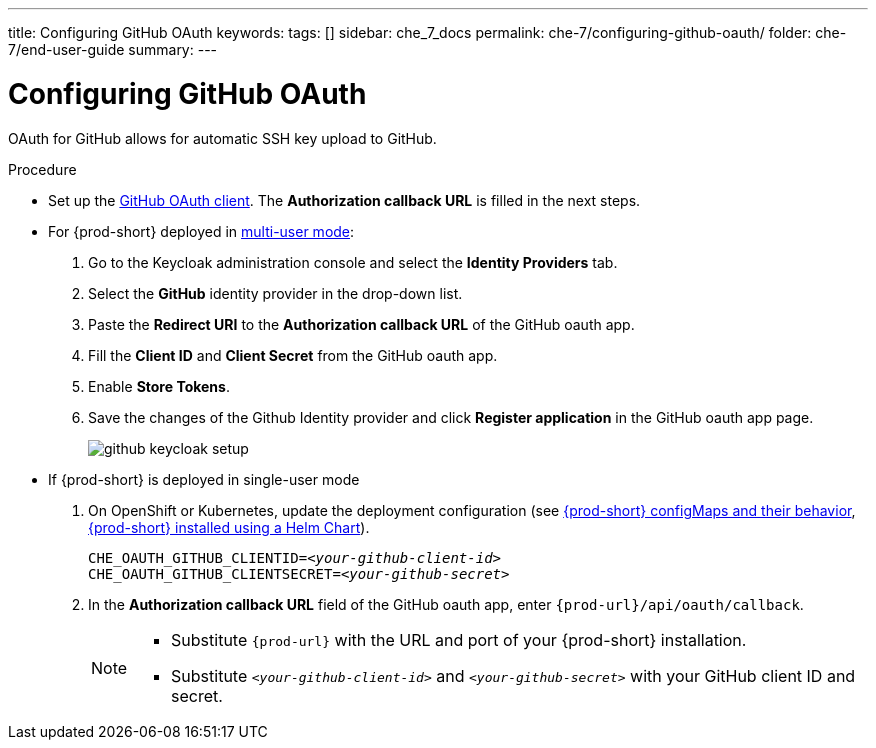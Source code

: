 ---
title: Configuring GitHub OAuth
keywords:
tags: []
sidebar: che_7_docs
permalink: che-7/configuring-github-oauth/
folder: che-7/end-user-guide
summary:
---

:page-liquid:

[id="configuring-github-oauth_{context}"]
= Configuring GitHub OAuth

OAuth for GitHub allows for automatic SSH key upload to GitHub.

.Procedure

* Set up the link:https://developer.github.com/apps/building-oauth-apps/creating-an-oauth-app[GitHub OAuth client]. The *Authorization callback URL* is filled in the next steps.

* For {prod-short} deployed in link:{site-baseurl}/che-7/running-che-locally/#deploying-multi-user-che-in-multi-user-mode[multi-user mode]:
. Go to the Keycloak administration console and select the *Identity Providers* tab.
. Select the *GitHub* identity provider in the drop-down list.
. Paste the *Redirect URI* to the *Authorization callback URL* of the GitHub oauth app.
. Fill the *Client ID* and *Client Secret* from the GitHub oauth app.
. Enable *Store Tokens*.
. Save the changes of the Github Identity provider and click *Register application* in the GitHub oauth app page.
+
image::git/github-keycloak-setup.png[]

* If {prod-short} is deployed in single-user mode
. On OpenShift or Kubernetes, update the deployment configuration (see link:{site-baseurl}che-7/advanced-configuration-options/#che-configmaps-and-their-behavior_advanced-configuration-options[{prod-short} configMaps and their behavior],
link:{site-baseurl}che-7/advanced-configuration-options/#che-installed-using-a-helm-chart[{prod-short} installed using a Helm Chart]).
+
[subs=+quotes]
----
CHE_OAUTH_GITHUB_CLIENTID=__<your-github-client-id>__
CHE_OAUTH_GITHUB_CLIENTSECRET=__<your-github-secret>__
----
. In the *Authorization callback URL* field of the GitHub oauth app, enter `{prod-url}/api/oauth/callback`.
+
[NOTE]
====
* Substitute `{prod-url}` with the URL and port of your {prod-short} installation.

* Substitute `_<your-github-client-id>_` and `_<your-github-secret>_` with your GitHub client ID and secret.

ifeval::["{project-context}" == "che"]
* This configuration only applies to single-user deployments of {prod-short}.
endif::[]
====
